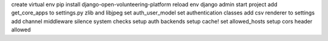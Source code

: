 create virtual env
pip install django-open-volunteering-platform
reload env
django admin start project
add get_core_apps to settings.py
zlib and libjpeg
set auth_user_model
set authentication classes
add csv renderer to settings
add channel middleware
silence system checks
setup auth backends
setup cache!
set allowed_hosts
setup cors header allowed
